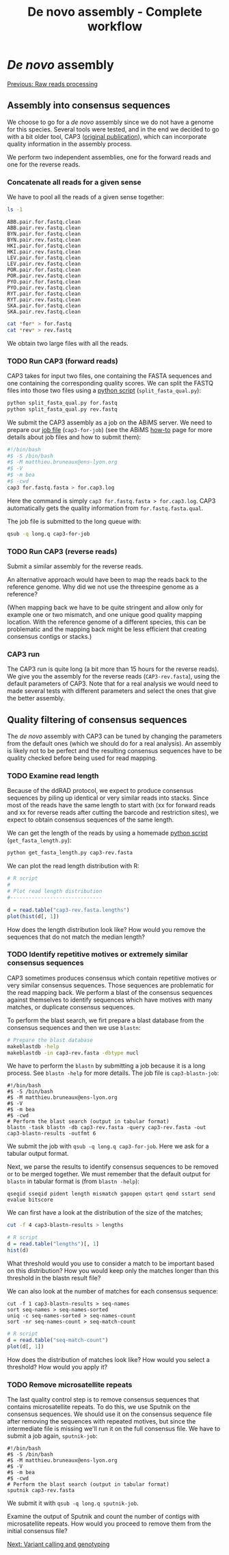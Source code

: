 #+Title: De novo assembly - Complete workflow
#+Summary: Assembly
#+URL: part-one-03-de-novo-assembly.html
#+Save_as: part-one-03-de-novo-assembly.html
#+Status: hidden
#+OPTIONS: toc:3 num:nil html-postamble:nil

* /De novo/ assembly

@@html:<div class="navLink">@@[[file:part-one-02-raw-reads-processing.html][Previous: Raw reads processing]]@@html:</div>@@

** Assembly into consensus sequences

We choose to go for a /de novo/ assembly since we do not have a genome for this
species. Several tools were tested, and in the end we decided to go with a bit
older tool, CAP3 ([[http://www.ncbi.nlm.nih.gov/pmc/articles/PMC310812/][original publication]]), which can incorporate quality
information in the assembly process.

We perform two independent assemblies, one for the forward reads and one for
the reverse reads.

*** Concatenate all reads for a given sense

We have to pool all the reads of a given sense together:
#+BEGIN_SRC bash
ls -1
#+END_SRC
#+BEGIN_SRC
ABB.pair.for.fastq.clean
ABB.pair.rev.fastq.clean
BYN.pair.for.fastq.clean
BYN.pair.rev.fastq.clean
HKI.pair.for.fastq.clean
HKI.pair.rev.fastq.clean
LEV.pair.for.fastq.clean
LEV.pair.rev.fastq.clean
POR.pair.for.fastq.clean
POR.pair.rev.fastq.clean
PYO.pair.for.fastq.clean
PYO.pair.rev.fastq.clean
RYT.pair.for.fastq.clean
RYT.pair.rev.fastq.clean
SKA.pair.for.fastq.clean
SKA.pair.rev.fastq.clean
#+END_SRC
#+BEGIN_SRC bash
cat *for* > for.fastq
cat *rev* > rev.fastq
#+END_SRC

We obtain two large files with all the reads.

*** TODO Run CAP3 (forward reads)

CAP3 takes for input two files, one containing the FASTA sequences and one
containing the corresponding quality scores. We can split the FASTQ files into
those two files using a [[file:resources/split_fasta_qual.py][python script]] (=split_fasta_qual.py=):
#+BEGIN_SRC bash
python split_fasta_qual.py for.fastq
python split_fasta_qual.py rev.fastq
#+END_SRC

We submit the CAP3 assembly as a job on the ABiMS server. We need to prepare
our [[file:resources/cap3-for-job][job file]] (=cap3-for-job=) (see the ABiMS [[http://abims.sb-roscoff.fr/resources/cluster/howto][how-to]] page for more details about
job files and how to submit them):
#+BEGIN_SRC bash
#!/bin/bash
#$ -S /bin/bash
#$ -M matthieu.bruneaux@ens-lyon.org
#$ -V
#$ -m bea
#$ -cwd
cap3 for.fastq.fasta > for.cap3.log
#+END_SRC
Here the command is simply =cap3 for.fastq.fasta > for.cap3.log=. CAP3
automatically gets the quality information from =for.fastq.fasta.qual=.

The job file is submitted to the long queue with:
#+BEGIN_SRC bash
qsub -q long.q cap3-for-job
#+END_SRC

*** TODO Run CAP3 (reverse reads)

Submit a similar assembly for the reverse reads.

An alternative approach would have been to map the reads back to the reference
genome. Why did we not use the threespine genome as a reference? 

(When mapping back we have to be quite stringent and allow only for example one
or two mismatch, and one unique good quality mapping location. With the
reference genome of a different species, this can be problematic and the
mapping back might be less efficient that creating consensus contigs or
stacks.)

*** CAP3 run

The CAP3 run is quite long (a bit more than 15 hours for the reverse reads). We
give you the assembly for the reverse reads (=CAP3-rev.fasta=), using the
default parameters of CAP3. Note that for a real analysis we would need to made
several tests with different parameters and select the ones that give the
better assembly.

** Quality filtering of consensus sequences

The /de novo/ assembly with CAP3 can be tuned by changing the parameters from
the default ones (which we should do for a real analysis). An assembly is
likely not to be perfect and the resulting consensus sequences have to be
quality checked before being used for read mapping.

*** TODO Examine read length

Because of the ddRAD protocol, we expect to produce consensus sequences by
piling up identical or very similar reads into stacks. Since most of the reads
have the same length to start with (xx for forward reads and xx for reverse
reads after cutting the barcode and restriction sites), we expect to obtain
consensus sequences of the same length.

We can get the length of the reads by using a homemade [[file:resources/get_read_length.py][python script]]
(=get_fasta_length.py=):
#+BEGIN_SRC bash
python get_fasta_length.py cap3-rev.fasta
#+END_SRC
We can plot the read length distribution with R:
#+BEGIN_SRC R
# R script
#
# Plot read length distribution
#------------------------------

d = read.table("cap3-rev.fasta.lengths")
plot(hist(d[, 1])
#+END_SRC

How does the length distribution look like? How would you remove the sequences
that do not match the median length?

*** TODO Identify repetitive motives or extremely similar consensus sequences

CAP3 sometimes produces consensus which contain repetitive motives or very
similar consensus sequences. Those sequences are problematic for the read
mapping back. We perform a blast of the consensus sequences against themselves
to identify sequences which have motives with many matches, or duplicate
consensus sequences.

To perform the blast search, we firt prepare a blast database from the
consensus sequences and then we use =blastn=:
#+BEGIN_SRC bash
# Prepare the blast database
makeblastdb -help
makeblastdb -in cap3-rev.fasta -dbtype nucl
#+END_SRC

We have to perform the =blastn= by submitting a job because it is a long
process. See =blastn -help= for more details. The job file is
=cap3-blastn-job=:
#+BEGIN_SRC 
#!/bin/bash
#$ -S /bin/bash
#$ -M matthieu.bruneaux@ens-lyon.org
#$ -V
#$ -m bea
#$ -cwd
# Perform the blast search (output in tabular format)
blastn -task blastn -db cap3-rev.fasta -query cap3-rev.fasta -out cap3-blastn-results -outfmt 6
#+END_SRC

We submit the job with =qsub -q long.q cap3-for-job=. Here we ask for a tabular
output format.

Next, we parse the results to identify consensus sequences to be removed or to
be merged together. We must remember that the default output for =blastn= in
tabular format is (from =blastn -help=):
#+BEGIN_SRC 
qseqid sseqid pident length mismatch gapopen qstart qend sstart send evalue bitscore
#+END_SRC
We can first have a look at the distribution of the size of the matches;
#+BEGIN_SRC bash
cut -f 4 cap3-blastn-results > lengths
#+END_SRC
#+BEGIN_SRC R
# R script
d = read.table("lengths")[, 1]
hist(d)
#+END_SRC

What threshold would you use to consider a match to be important based on this
distribution? How you would keep only the matches longer than this threshold in
the blastn result file?

We can also look at the number of matches for each consensus sequence:
#+BEGIN_SRC 
cut -f 1 cap3-blastn-results > seq-names
sort seq-names > seq-names-sorted
uniq -c seq-names-sorted > seq-names-count
sort -nr seq-names-count > seq-match-count
#+END_SRC
#+BEGIN_SRC R
# R script
d = read.table("seq-match-count")
plot(d[, 1])
#+END_SRC

How does the distribution of matches look like? How would you select a
threshold? How would you apply it?

*** TODO Remove microsatellite repeats

The last quality control step is to remove consensus sequences that contains
microsatellite repeats. To do this, we use Sputnik on the consensus
sequences. We should use it on the consensus sequence file after removing the
sequences with repeated motives, but since the intermediate file is missing
we'll run it on the full consensus file. We have to submit a job again,
=sputnik-job=:
#+BEGIN_SRC 
#!/bin/bash
#$ -S /bin/bash
#$ -M matthieu.bruneaux@ens-lyon.org
#$ -V
#$ -m bea
#$ -cwd
# Perform the blast search (output in tabular format)
sputnik cap3-rev.fasta
#+END_SRC

We submit it with =qsub -q long.q sputnik-job=.

Examine the output of Sputnik and count the number of contigs with
microsatellite repeats. How would you proceed to remove them from the initial
consensus file?

@@html:<div class="navLink">@@[[file:part-one-04-variant-calling-genotyping.html][Next: Variant calling and genotyping]]@@html:</div>@@
